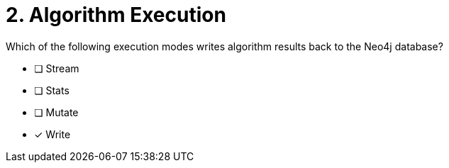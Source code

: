 [.question]
= 2. Algorithm Execution

Which of the following execution modes writes algorithm results back to the Neo4j database?

* [ ] Stream
* [ ] Stats
* [ ] Mutate
* [x] Write
